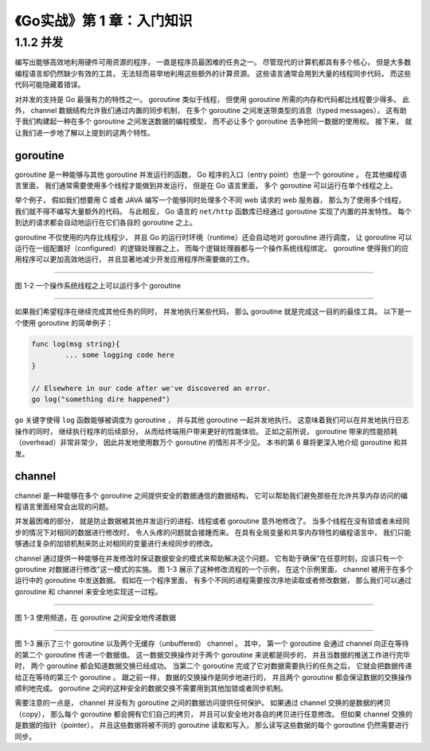 《Go实战》第 1 章：入门知识
======================================

1.1.2 并发
^^^^^^^^^^^^^^^^^^

编写出能够高效地利用硬件可用资源的程序，
一直是程序员最困难的任务之一。
尽管现代的计算机都具有多个核心，
但是大多数编程语言却仍然缺少有效的工具，
无法轻而易举地利用这些额外的计算资源。
这些语言通常会用到大量的线程同步代码，
而这些代码可能隐藏着错误。

对并发的支持是 Go 最强有力的特性之一。
goroutine 类似于线程，
但使用 goroutine 所需的内存和代码都比线程要少得多。
此外，
channel 数据结构允许我们通过内置的同步机制，
在多个 goroutine 之间发送带类型的消息（typed messages），
这有助于我们构建起一种在多个 goroutine 之间发送数据的编程模型，
而不必让多个 goroutine 去争抢同一数据的使用权。
接下来，
就让我们进一步地了解以上提到的这两个特性。

goroutine
"""""""""""""""""

goroutine 是一种能够与其他 goroutine 并发运行的函数，
Go 程序的入口（entry point）也是一个 goroutine 。
在其他编程语言里面，
我们通常需要使用多个线程才能做到并发运行，
但是在 Go 语言里面，
多个 goroutine 可以运行在单个线程之上。

举个例子，
假如我们想要用 C 或者 JAVA 编写一个能够同时处理多个不同 web 请求的 web 服务器，
那么为了使用多个线程，
我们就不得不编写大量额外的代码。
与此相反，
Go 语言的 ``net/http`` 函数库已经通过 goroutine 实现了内置的并发特性。
每个到达的请求都会自动地运行在它们各自的 goroutine 之上。

goroutine 不仅使用的内存比线程少，
并且 Go 的运行时环境（runtime）还会自动地对 goroutine 进行调度，
让 goroutine 可以运行在一组配置好（configured）的逻辑处理器之上，
而每个逻辑处理器都与一个操作系统线程绑定。
goroutine 使得我们的应用程序可以更加高效地运行，
并且显著地减少开发应用程序所需要做的工作。

----

.. image:: image/figure-1-2.png

图 1-2 一个操作系统线程之上可以运行多个 goroutine

----

如果我们希望程序在继续完成其他任务的同时，
并发地执行某些代码，
那么 goroutine 就是完成这一目的的最佳工具。
以下是一个使用 goroutine 的简单例子：

.. code-block:: go

    func log(msg string){
            ... some logging code here
    }

    // Elsewhere in our code after we've discovered an error.
    go log("something dire happened")

``go`` 关键字使得 ``log`` 函数能够被调度为 goroutine ，
并与其他 goroutine 一起并发地执行。
这意味着我们可以在并发地执行日志操作的同时，
继续执行程序的后续部分，
从而给终端用户带来更好的性能体验。
正如之前所说，
goroutine 带来的性能损耗（overhead）非常非常少，
因此并发地使用数万个 goroutine 的情形并不少见。
本书的第 6 章将更深入地介绍 goroutine 和并发。

channel
""""""""""""

channel 是一种能够在多个 goroutine 之间提供安全的数据通信的数据结构，
它可以帮助我们避免那些在允许共享内存访问的编程语言里面经常会出现的问题。

并发最困难的部分，
就是防止数据被其他并发运行的进程、线程或者 goroutine 意外地修改了。
当多个线程在没有锁或者未经同步的情况下对相同的数据进行修改时，
令人头疼的问题就会接踵而来。
在具有全局变量和共享内存特性的编程语言中，
我们只能够通过复杂的加锁机制来防止对相同的变量进行未经同步的修改。

channel 通过提供一种能够在并发修改时保证数据安全的模式来帮助解决这个问题，
它有助于确保“在任意时刻，应该只有一个 goroutine 对数据进行修改”这一模式的实施。
图 1-3 展示了这种修改流程的一个示例，
在这个示例里面，
channel 被用于在多个运行中的 goroutine 中发送数据。
假如在一个程序里面，
有多个不同的进程需要按次序地读取或者修改数据，
那么我们可以通过 goroutine 和 channel 来安全地实现这一过程。

----

.. image:: image/figure-1-3.png

图 1-3 使用频道，在 goroutine 之间安全地传递数据

----

图 1-3 展示了三个 goroutine 以及两个无缓存（unbuffered） channel 。
其中，
第一个 goroutine 会通过 channel 向正在等待的第二个 goroutine 传递一个数据值。
这一数据交换操作对于两个 goroutine 来说都是同步的，
并且当数据的推送工作进行完毕时，
两个 goroutine 都会知道数据交换已经成功。
当第二个 goroutine 完成了它对数据需要执行的任务之后，
它就会把数据传递给正在等待的第三个 goroutine 。
跟之前一样，
数据的交换操作是同步地进行的，
并且两个 goroutine 都会保证数据的交换操作顺利地完成。
goroutine 之间的这种安全的数据交换不需要用到其他加锁或者同步机制。

需要注意的一点是，
channel 并没有为 goroutine 之间的数据访问提供任何保护。
如果通过 channel 交换的是数据的拷贝（copy），
那么每个 goroutine 都会拥有它们自己的拷贝，
并且可以安全地对各自的拷贝进行任意修改。
但如果 channel 交换的是数据的指针（pointer），
并且这些数据将被不同的 goroutine 读取和写入，
那么读写这些数据的每个 goroutine 仍然需要进行同步。
